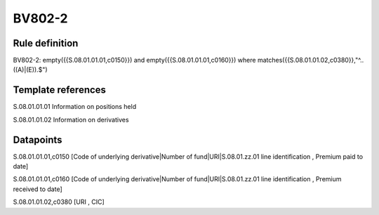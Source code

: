 =======
BV802-2
=======

Rule definition
---------------

BV802-2: empty({{S.08.01.01.01,c0150}}) and empty({{S.08.01.01.01,c0160}}) where matches({{S.08.01.01.02,c0380}},"^..((A)|(E)).$")


Template references
-------------------

S.08.01.01.01 Information on positions held

S.08.01.01.02 Information on derivatives


Datapoints
----------

S.08.01.01.01,c0150 [Code of underlying derivative|Number of fund|URI|S.08.01.zz.01 line identification , Premium paid to date]

S.08.01.01.01,c0160 [Code of underlying derivative|Number of fund|URI|S.08.01.zz.01 line identification , Premium received to date]

S.08.01.01.02,c0380 [URI , CIC]



